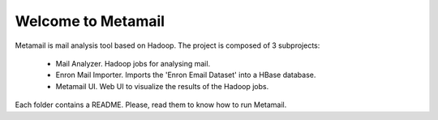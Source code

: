 Welcome to Metamail
-------------------

Metamail is mail analysis tool based on Hadoop. The project is composed of 3 subprojects:

   * Mail Analyzer. Hadoop jobs for analysing mail.
   * Enron Mail Importer. Imports the 'Enron Email Dataset' into a HBase database.
   * Metamail UI. Web UI to visualize the results of the Hadoop jobs.

Each folder contains a README. Please, read them to know how to run Metamail.
